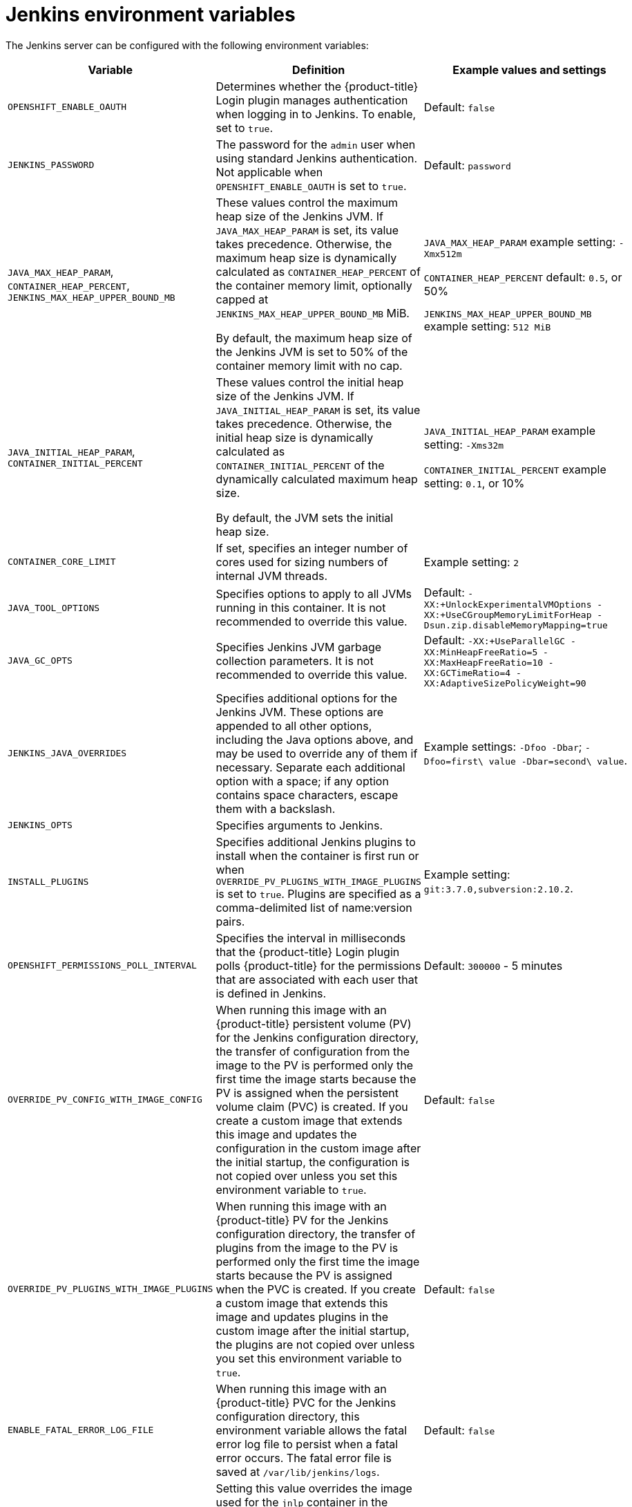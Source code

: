 // Module included in the following assemblies:
//
// * cicd/jenkins/images-other-jenkins.adoc

:_mod-docs-content-type: REFERENCE
[id="images-other-jenkins-env-var_{context}"]
= Jenkins environment variables

The Jenkins server can be configured with the following environment variables:

[options="header"]
|===
| Variable | Definition | Example values and settings

|`OPENSHIFT_ENABLE_OAUTH`
|Determines whether the {product-title} Login plugin manages authentication when logging in to Jenkins. To enable, set to `true`.
|Default: `false`

|`JENKINS_PASSWORD`
|The password for the `admin` user when using standard Jenkins authentication. Not applicable when `OPENSHIFT_ENABLE_OAUTH` is set to `true`.
|Default: `password`

|`JAVA_MAX_HEAP_PARAM`,
`CONTAINER_HEAP_PERCENT`,
`JENKINS_MAX_HEAP_UPPER_BOUND_MB`
|These values control the maximum heap size of the Jenkins JVM. If
`JAVA_MAX_HEAP_PARAM` is set, its value takes precedence. Otherwise, the maximum heap size is dynamically calculated as `CONTAINER_HEAP_PERCENT` of the container memory limit, optionally capped at `JENKINS_MAX_HEAP_UPPER_BOUND_MB` MiB.

By default, the maximum heap size of the Jenkins JVM is set to 50% of the container memory limit with no cap.
|`JAVA_MAX_HEAP_PARAM` example setting: `-Xmx512m`

`CONTAINER_HEAP_PERCENT` default: `0.5`, or 50%

`JENKINS_MAX_HEAP_UPPER_BOUND_MB` example setting: `512 MiB`

|`JAVA_INITIAL_HEAP_PARAM`,
`CONTAINER_INITIAL_PERCENT`
|These values control the initial heap size of the Jenkins JVM. If `JAVA_INITIAL_HEAP_PARAM` is set, its value takes precedence. Otherwise, the initial heap size is dynamically calculated as `CONTAINER_INITIAL_PERCENT` of the dynamically calculated maximum heap size.

By default, the JVM sets the initial heap size.
|`JAVA_INITIAL_HEAP_PARAM` example setting: `-Xms32m`

`CONTAINER_INITIAL_PERCENT` example setting: `0.1`, or 10%

|`CONTAINER_CORE_LIMIT`
|If set, specifies an integer number of cores used for sizing numbers of internal JVM threads.
|Example setting: `2`

|`JAVA_TOOL_OPTIONS`
|Specifies options to apply to all JVMs running in this container. It is not recommended to override this value.
|Default: `-XX:+UnlockExperimentalVMOptions -XX:+UseCGroupMemoryLimitForHeap -Dsun.zip.disableMemoryMapping=true`

|`JAVA_GC_OPTS`
|Specifies Jenkins JVM garbage collection parameters. It is not recommended to override this value.
|Default: `-XX:+UseParallelGC -XX:MinHeapFreeRatio=5 -XX:MaxHeapFreeRatio=10 -XX:GCTimeRatio=4 -XX:AdaptiveSizePolicyWeight=90`

|`JENKINS_JAVA_OVERRIDES`
|Specifies additional options for the Jenkins JVM. These options are appended to all other options, including the Java options above, and may be used to override any of them if necessary. Separate each additional option with a space; if any option contains space characters, escape them with a backslash.
|Example settings: `-Dfoo -Dbar`; `-Dfoo=first\ value -Dbar=second\ value`.

|`JENKINS_OPTS`
|Specifies arguments to Jenkins.
|

|`INSTALL_PLUGINS`
|Specifies additional Jenkins plugins to install when the container is first run or when `OVERRIDE_PV_PLUGINS_WITH_IMAGE_PLUGINS` is set to `true`. Plugins are specified as a comma-delimited list of name:version pairs.
|Example setting: `git:3.7.0,subversion:2.10.2`.

|`OPENSHIFT_PERMISSIONS_POLL_INTERVAL`
|Specifies the interval in milliseconds that the {product-title} Login plugin polls {product-title} for the permissions that are associated with each user that is defined in Jenkins.
|Default: `300000` - 5 minutes

|`OVERRIDE_PV_CONFIG_WITH_IMAGE_CONFIG`
|When running this image with an {product-title} persistent volume (PV) for the Jenkins configuration directory, the transfer of configuration from the image to the PV is performed only the first time the image starts because the PV is assigned when the persistent volume claim (PVC) is created. If you create a custom image that extends this image and updates the configuration in the custom image after the initial startup, the configuration is not copied over unless you set this environment variable to `true`.
|Default: `false`

|`OVERRIDE_PV_PLUGINS_WITH_IMAGE_PLUGINS`
|When running this image with an {product-title} PV for the Jenkins configuration directory, the transfer of plugins from the image to the PV is performed only the first time the image starts because the PV is assigned when the PVC is created. If you create a custom image that extends this image and updates plugins in the custom image after the initial startup, the plugins are not copied over unless you set this environment variable to `true`.
|Default: `false`

|`ENABLE_FATAL_ERROR_LOG_FILE`
|When running this image with an {product-title} PVC for the Jenkins configuration directory, this environment variable allows the fatal error log file to persist when a fatal error occurs. The fatal error file is saved at `/var/lib/jenkins/logs`.
|Default: `false`

|`AGENT_BASE_IMAGE`
|Setting this value overrides the image used for the `jnlp` container in the sample Kubernetes plugin pod templates provided with this image. Otherwise, the image from the `jenkins-agent-base-rhel8:latest` image stream tag in the `openshift` namespace is used.
|Default:
`image-registry.openshift-image-registry.svc:5000/openshift/jenkins-agent-base-rhel8:latest`

|`JAVA_BUILDER_IMAGE`
|Setting this value overrides the image used for the `java-builder` container in the `java-builder` sample Kubernetes plugin pod templates provided with this image. Otherwise, the image from the `java:latest` image stream tag in the `openshift` namespace is used.
|Default:
`image-registry.openshift-image-registry.svc:5000/openshift/java:latest`

|`JAVA_FIPS_OPTIONS`
|Setting this value controls how the JVM operates when running on a FIPS node. For more information, see link:https://access.redhat.com/documentation/en-us/openjdk/11/html-single/configuring_openjdk_11_on_rhel_with_fips/index#config-fips-in-openjdk[Configure OpenJDK 11 in FIPS mode].
|Default: `-Dcom.redhat.fips=false`

|===
